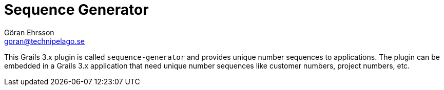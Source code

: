 = Sequence Generator
Göran Ehrsson <goran@technipelago.se>
:description: Sequence Generator developer guide.
:keywords: groovy, grails, plugin, documentation, sequence, sequences
:toc: left
:numbered:
:icons: font
:imagesdir: ./images
:source-highlighter: prettify
:homepage: https://github.com/technipelago/sequence-generator

This Grails 3.x plugin is called `sequence-generator` and provides unique
number sequences to applications. The plugin can be embedded in a Grails 3.x
application that need unique number sequences like customer numbers,
project numbers, etc.
